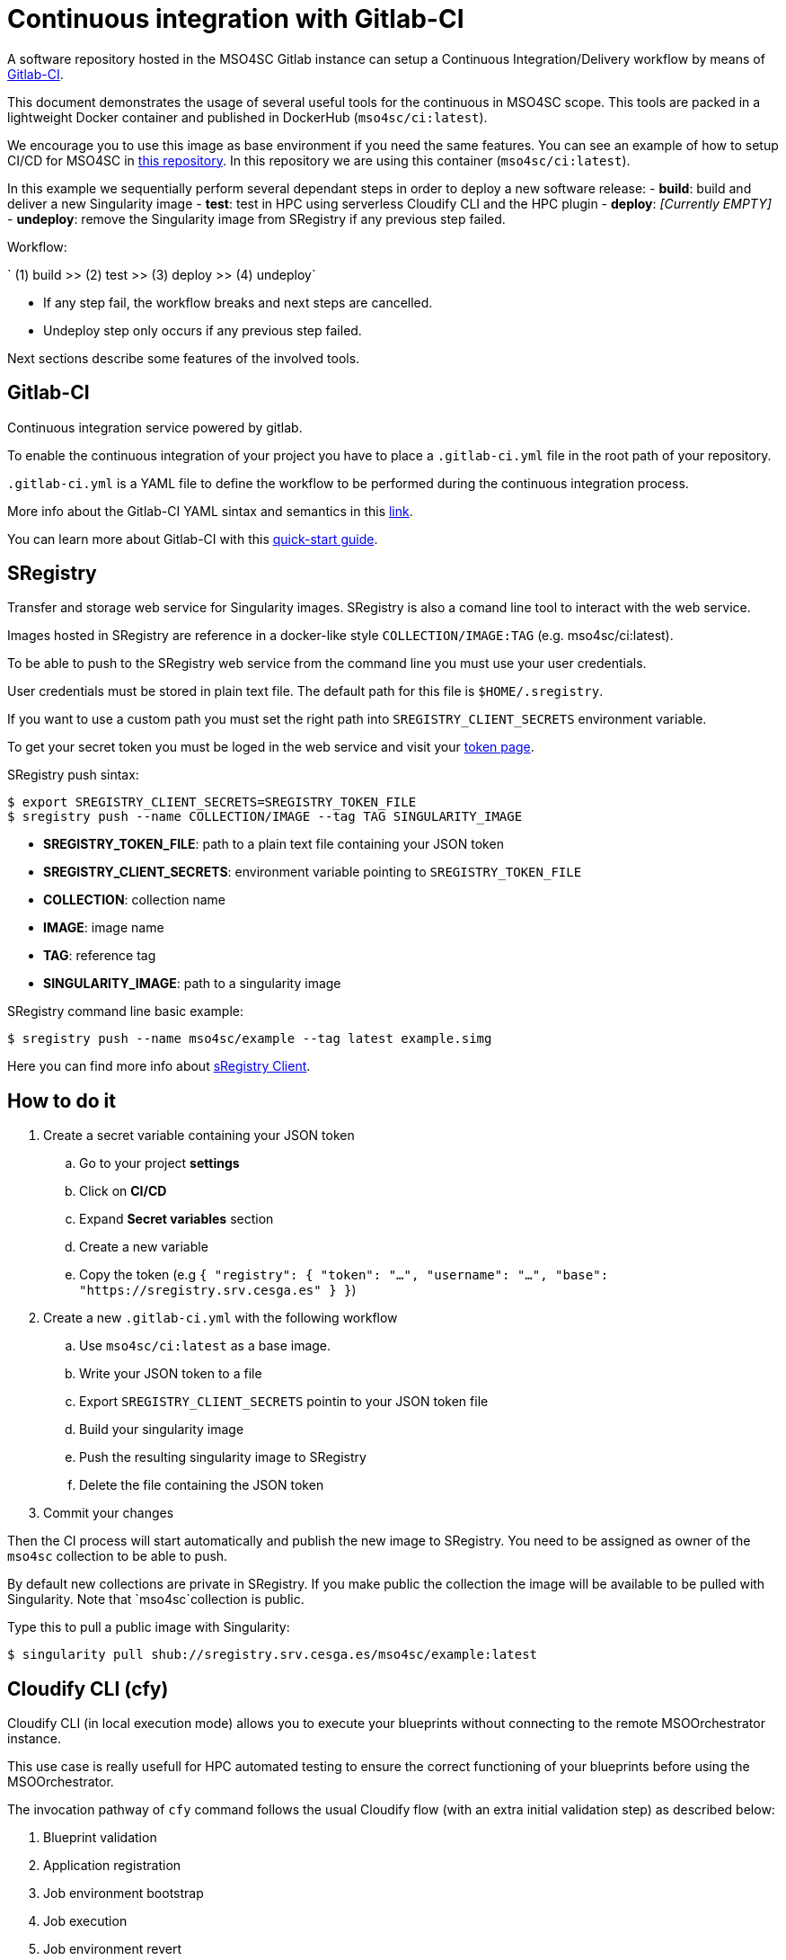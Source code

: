 = Continuous integration with Gitlab-CI

A software repository hosted in the MSO4SC Gitlab instance can setup a Continuous Integration/Delivery workflow by means of link:https://about.gitlab.com/features/gitlab-ci-cd/[Gitlab-CI].

This document demonstrates the usage of several useful tools for the continuous in MSO4SC scope. This tools are packed in a lightweight Docker container and published in DockerHub (`mso4sc/ci:latest`). 

We encourage you to use this image as base environment if you need the same features. You can see an example of how to setup CI/CD for MSO4SC in link:https://gitlab.srv.cesga.es/examples/mso4sc-ci[this repository]. In this repository we are using this container (`mso4sc/ci:latest`). 

In this example we sequentially perform several dependant steps in order to deploy a new software release:
- *build*: build and deliver a new Singularity image
- *test*: test in HPC using serverless Cloudify CLI and the HPC plugin
- *deploy*: _[Currently EMPTY]_
- *undeploy*: remove the Singularity image from SRegistry if any previous step failed.
    
Workflow:

` (1) build >> (2) test >> (3) deploy >> (4) undeploy`

[NOTE]
- If any step fail, the workflow breaks and next steps are cancelled. 
- Undeploy step only occurs if any previous step failed.
     
Next sections describe some features of the involved tools.

== Gitlab-CI

Continuous integration service powered by gitlab.

To enable the continuous integration of your project you have to place a `.gitlab-ci.yml` file in the root path of your repository.

`.gitlab-ci.yml` is a YAML file to define the workflow to be performed during the continuous integration process.

More info about the Gitlab-CI YAML sintax and semantics in this link:https://docs.gitlab.com/ce/ci/yaml/README.html[link].

You can learn more about Gitlab-CI with this link:https://docs.gitlab.com/ce/ci/quick_start/README.html[quick-start guide].

== SRegistry

Transfer and storage web service for Singularity images. SRegistry is also a comand line tool to interact with the web service.

Images hosted in SRegistry are reference in a docker-like style `COLLECTION/IMAGE:TAG` (e.g. mso4sc/ci:latest).

To be able to push to the SRegistry web service from the command line you must use your user credentials. 

User credentials must be stored in plain text file. The default path for this file is `$HOME/.sregistry`. 

If you want to use a custom path you must set the right path into `SREGISTRY_CLIENT_SECRETS` environment variable.

To get your secret token you must be loged in the web service and visit your link:http://sregistry.srv.cesga.es/token[token page].

SRegistry push sintax:
[source,bash]
----
$ export SREGISTRY_CLIENT_SECRETS=SREGISTRY_TOKEN_FILE
$ sregistry push --name COLLECTION/IMAGE --tag TAG SINGULARITY_IMAGE
----

- *SREGISTRY_TOKEN_FILE*: path to a plain text file containing your JSON token
- *SREGISTRY_CLIENT_SECRETS*: environment variable pointing to `SREGISTRY_TOKEN_FILE`
- *COLLECTION*: collection name
- *IMAGE*: image name
- *TAG*: reference tag
- *SINGULARITY_IMAGE*: path to a singularity image

SRegistry command line basic  example:
[source,bash]
----
$ sregistry push --name mso4sc/example --tag latest example.simg
----

Here you can find more info about link:https://singularityhub.github.io/sregistry/client.html[sRegistry Client].

== How to do it

. Create a secret variable containing your JSON token
.. Go to your project *settings*
.. Click on *CI/CD*
.. Expand *Secret variables* section
.. Create a new variable 
.. Copy the token (e.g `{ "registry": { "token": "...", "username": "...", "base": "https://sregistry.srv.cesga.es" } }`)
. Create a new `.gitlab-ci.yml` with the following workflow
.. Use `mso4sc/ci:latest` as a base image.
.. Write your JSON token to a file
.. Export `SREGISTRY_CLIENT_SECRETS` pointin to your JSON token file
.. Build your singularity image
.. Push the resulting singularity image to SRegistry
.. Delete the file containing the JSON token
. Commit your changes

Then the CI process will start automatically and publish the new image to SRegistry. You need to be assigned as owner of the `mso4sc` collection to be able to push.

By default new collections are private in SRegistry. If you make public the collection the image will be available to be pulled with Singularity. Note that `mso4sc`collection is public.

Type this to pull a public image with Singularity:

[source,bash]
----
$ singularity pull shub://sregistry.srv.cesga.es/mso4sc/example:latest
----

== Cloudify CLI (cfy)

Cloudify CLI (in local execution mode) allows you to execute your blueprints without connecting to the remote MSOOrchestrator instance.

This use case is really usefull for HPC automated testing to ensure the correct functioning of your blueprints before using the MSOOrchestrator.

The invocation pathway of `cfy` command follows the usual Cloudify flow (with an extra initial validation step) as described below:

. Blueprint validation
. Application registration
. Job environment bootstrap
. Job execution
. Job environment revert

You can see an implementation inxample in the `gitlab-ci.yml` file, this workflow is coded with the following commands:

[source,bash]
----
$ ID=BLUEPRINT_ID
$ cfy blueprints validate blueprint.yaml
$ cfy init --install-plugins -b $ID -i ../inputs.yaml blueprint.yaml
$ cfy executions start -b $ID install
$ cfy executions start -b $ID run_jobs
$ cfy executions start -b $ID uninstall
----

You can get more info about `cfy` in the following link:http://docs.getcloudify.org/4.1.0/cli/overview/[link].


